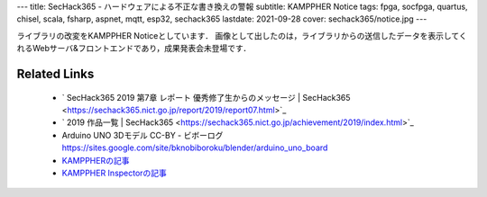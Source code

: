 ---
title: SecHack365 - ハードウェアによる不正な書き換えの警報
subtitle: KAMPPHER Notice
tags: fpga, socfpga, quartus, chisel, scala, fsharp, aspnet, mqtt, esp32, sechack365
lastdate: 2021-09-28
cover: sechack365/notice.jpg
---

.. figure::../images/sechack365/notice.jpg
   :alt: KAMPPHER Notice
   :width: 1000px
   KAMPPHER Notice

ライブラリの改変をKAMPPHER Noticeとしています．
画像として出したのは，ライブラリからの送信したデータを表示してくれるWebサーバ&フロントエンドであり，成果発表会未登場です．


Related Links
================
 * ` SecHack365 2019 第7章 レポート 優秀修了生からのメッセージ | SecHack365 <https://sechack365.nict.go.jp/report/2019/report07.html>`_
 * ` 2019 作品一覧 | SecHack365 <https://sechack365.nict.go.jp/achievement/2019/index.html>`_
 * Arduino UNO 3Dモデル CC-BY - ビボーログ https://sites.google.com/site/bknobiboroku/blender/arduino_uno_board
 * `KAMPPHERの記事 <2020-02-02-sechack365-kamppher.html>`_
 * `KAMPPHER Inspectorの記事 <2020-02-02-sechack365-kamppher-inspector.html>`_